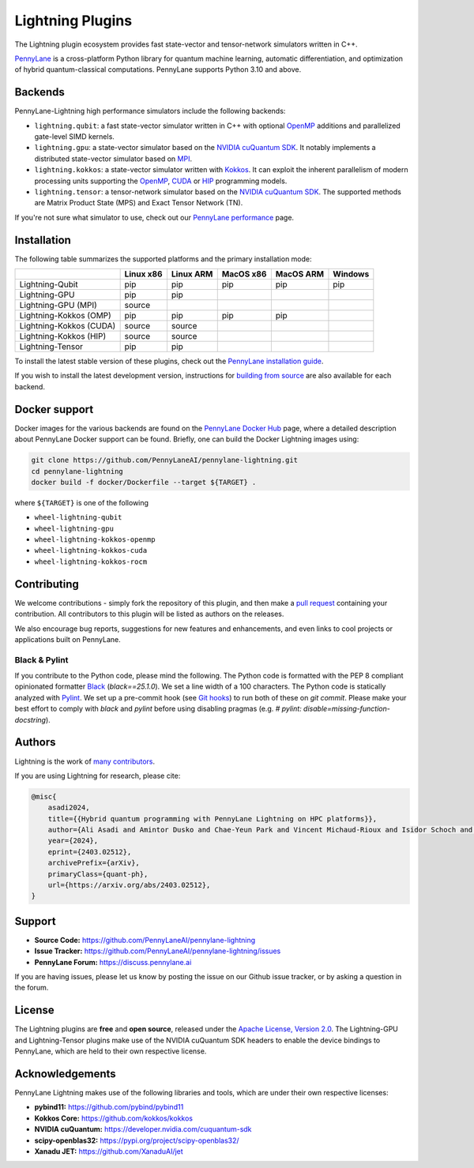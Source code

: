 Lightning Plugins
#################

.. image:: https://img.shields.io/github/actions/workflow/status/PennyLaneAI/pennylane-lightning/tests_lqcpu_python.yml?branch=master&label=LQubit&style=flat-square
    :alt: Linux x86_64 L-Qubit Python tests (branch)
    :target: https://github.com/PennyLaneAI/pennylane-lightning/actions/workflows/tests_lqcpu_python.yml

.. image:: https://img.shields.io/github/actions/workflow/status/PennyLaneAI/pennylane-lightning/tests_gpu_python.yml?branch=master&label=LGPU&style=flat-square
    :alt: Linux x86_64 L-GPU Python tests (branch)
    :target: https://github.com/PennyLaneAI/pennylane-lightning/actions/workflows/tests_gpu_python.yml

.. image:: https://img.shields.io/github/actions/workflow/status/PennyLaneAI/pennylane-lightning/tests_lkcpu_python.yml?branch=master&label=LKokkos&style=flat-square
    :alt: Linux x86_64 L-Kokkos Python tests (branch)
    :target: https://github.com/PennyLaneAI/pennylane-lightning/actions/workflows/tests_lkcpu_python.yml

.. image:: https://img.shields.io/github/actions/workflow/status/PennyLaneAI/pennylane-lightning/tests_gpu_python.yml?branch=master&label=LTensor&style=flat-square
    :alt: Linux x86_64 L-Tensor Python tests (branch)
    :target: https://github.com/PennyLaneAI/pennylane-lightning/actions/workflows/tests_gpu_python.yml

.. image:: https://img.shields.io/codecov/c/github/PennyLaneAI/pennylane-lightning/master.svg?logo=codecov&style=flat-square
    :alt: Codecov coverage
    :target: https://codecov.io/gh/PennyLaneAI/pennylane-lightning

.. image:: https://img.shields.io/codefactor/grade/github/PennyLaneAI/pennylane-lightning/master?logo=codefactor&style=flat-square
    :alt: CodeFactor Grade
    :target: https://www.codefactor.io/repository/github/pennylaneai/pennylane-lightning

.. image:: https://readthedocs.com/projects/xanaduai-pennylane-lightning/badge/?version=latest&style=flat-square
    :alt: Read the Docs
    :target: https://docs.pennylane.ai/projects/lightning

.. image:: https://img.shields.io/discourse/https/discuss.pennylane.ai/posts.svg?logo=discourse&style=flat-square
    :alt: PennyLane Forum
    :target: https://discuss.pennylane.ai

.. image:: https://img.shields.io/pypi/v/PennyLane-Lightning.svg?style=flat-square
    :alt: PyPI - Version
    :target: https://pypi.org/project/PennyLane-Lightning

.. image:: https://img.shields.io/pypi/pyversions/PennyLane-Lightning.svg?style=flat-square
    :alt: PyPI - Python Version
    :target: https://pypi.org/project/PennyLane-Lightning

.. image:: https://img.shields.io/pypi/l/PennyLane.svg?logo=apache&style=flat-square
    :alt: License
    :target: https://www.apache.org/licenses/LICENSE-2.0

.. header (logo+title) image

.. raw:: html

    <p align="center">
        <img src="https://raw.githubusercontent.com/PennyLaneAI/pennylane-lightning/master/doc/_static/readme/pl-lightning-logo-lightmode.png#gh-light-mode-only" width="700px">
        <!--
        Use a relative import for the dark mode image. When loading on PyPI, this
        will fail automatically and show nothing.
        -->
        <img src="./doc/_static/readme/pl-lightning-logo-darkmode.png#gh-dark-mode-only" width="700px" onerror="this.style.display='none'" alt=""/>
    </p>

.. header-start-inclusion-marker-do-not-remove

The Lightning plugin ecosystem provides fast state-vector and tensor-network simulators written in C++.

`PennyLane <https://docs.pennylane.ai>`_ is a cross-platform Python library for quantum machine
learning, automatic differentiation, and optimization of hybrid quantum-classical computations.
PennyLane supports Python 3.10 and above.

Backends
********

PennyLane-Lightning high performance simulators include the following backends:

* ``lightning.qubit``: a fast state-vector simulator written in C++ with optional `OpenMP <https://www.openmp.org/>`_ additions and parallelized gate-level SIMD kernels.
* ``lightning.gpu``: a state-vector simulator based on the `NVIDIA cuQuantum SDK <https://developer.nvidia.com/cuquantum-sdk>`_. It notably implements a distributed state-vector simulator based on `MPI <https://www.mpi-forum.org/docs/>`_.
* ``lightning.kokkos``: a state-vector simulator written with `Kokkos <https://kokkos.github.io/kokkos-core-wiki/index.html>`_. It can exploit the inherent parallelism of modern processing units supporting the `OpenMP <https://www.openmp.org/>`_, `CUDA <https://developer.nvidia.com/cuda-toolkit>`_ or `HIP <https://rocm.docs.amd.com/projects/HIP/en/latest>`_ programming models.
* ``lightning.tensor``: a tensor-network simulator based on the `NVIDIA cuQuantum SDK <https://developer.nvidia.com/cuquantum-sdk>`_. The supported methods are Matrix Product State (MPS) and Exact Tensor Network (TN).

If you're not sure what simulator to use, check out our `PennyLane performance <https://pennylane.ai/performance>`_ page.

.. header-end-inclusion-marker-do-not-remove

Installation
************

The following table summarizes the supported platforms and the primary installation mode:

+------------------------+-----------+-----------+-----------+-----------+-----------+
|                        | Linux x86 | Linux ARM | MacOS x86 | MacOS ARM | Windows   |
|                        |           |           |           |           |           |
+========================+===========+===========+===========+===========+===========+
| Lightning-Qubit        | pip       | pip       | pip       | pip       | pip       |
+------------------------+-----------+-----------+-----------+-----------+-----------+
| Lightning-GPU          | pip       | pip       |           |           |           |
+------------------------+-----------+-----------+-----------+-----------+-----------+
| Lightning-GPU (MPI)    | source    |           |           |           |           |
+------------------------+-----------+-----------+-----------+-----------+-----------+
| Lightning-Kokkos (OMP) | pip       | pip       | pip       | pip       |           |
+------------------------+-----------+-----------+-----------+-----------+-----------+
| Lightning-Kokkos (CUDA)| source    | source    |           |           |           |
+------------------------+-----------+-----------+-----------+-----------+-----------+
| Lightning-Kokkos (HIP) | source    | source    |           |           |           |
+------------------------+-----------+-----------+-----------+-----------+-----------+
| Lightning-Tensor       | pip       | pip       |           |           |           |
+------------------------+-----------+-----------+-----------+-----------+-----------+

To install the latest stable version of these plugins, check out the `PennyLane installation guide <https://pennylane.ai/install#high-performance-computing-and-gpus>`_.

If you wish to install the latest development version, instructions for `building from source <https://docs.pennylane.ai/projects/lightning/en/stable/dev/installation.html>`_ are also available for each backend.

.. docker-start-inclusion-marker-do-not-remove

Docker support
**************

Docker images for the various backends are found on the
`PennyLane Docker Hub <https://hub.docker.com/u/pennylaneai>`_ page, where a detailed description about PennyLane Docker support can be found.
Briefly, one can build the Docker Lightning images using:

.. code-block:: bash

    git clone https://github.com/PennyLaneAI/pennylane-lightning.git
    cd pennylane-lightning
    docker build -f docker/Dockerfile --target ${TARGET} .

where ``${TARGET}`` is one of the following

* ``wheel-lightning-qubit``
* ``wheel-lightning-gpu``
* ``wheel-lightning-kokkos-openmp``
* ``wheel-lightning-kokkos-cuda``
* ``wheel-lightning-kokkos-rocm``

.. docker-end-inclusion-marker-do-not-remove

Contributing
************

We welcome contributions - simply fork the repository of this plugin, and then make a
`pull request <https://help.github.com/articles/about-pull-requests/>`_ containing your contribution.
All contributors to this plugin will be listed as authors on the releases.

We also encourage bug reports, suggestions for new features and enhancements, and even links to cool projects
or applications built on PennyLane.

Black & Pylint
==============

If you contribute to the Python code, please mind the following.
The Python code is formatted with the PEP 8 compliant opinionated formatter `Black <https://github.com/psf/black>`_ (`black==25.1.0`).
We set a line width of a 100 characters.
The Python code is statically analyzed with `Pylint <https://pylint.readthedocs.io/en/stable/>`_.
We set up a pre-commit hook (see `Git hooks <https://git-scm.com/docs/githooks>`_) to run both of these on `git commit`.
Please make your best effort to comply with `black` and `pylint` before using disabling pragmas (e.g. `# pylint: disable=missing-function-docstring`).

Authors
*******

.. citation-start-inclusion-marker-do-not-remove

Lightning is the work of `many contributors <https://github.com/PennyLaneAI/pennylane-lightning/graphs/contributors>`_.

If you are using Lightning for research, please cite:

.. code-block:: bibtex

    @misc{
        asadi2024,
        title={{Hybrid quantum programming with PennyLane Lightning on HPC platforms}},
        author={Ali Asadi and Amintor Dusko and Chae-Yeun Park and Vincent Michaud-Rioux and Isidor Schoch and Shuli Shu and Trevor Vincent and Lee James O'Riordan},
        year={2024},
        eprint={2403.02512},
        archivePrefix={arXiv},
        primaryClass={quant-ph},
        url={https://arxiv.org/abs/2403.02512},
    }

.. citation-end-inclusion-marker-do-not-remove
.. support-start-inclusion-marker-do-not-remove

Support
*******

- **Source Code:** https://github.com/PennyLaneAI/pennylane-lightning
- **Issue Tracker:** https://github.com/PennyLaneAI/pennylane-lightning/issues
- **PennyLane Forum:** https://discuss.pennylane.ai

If you are having issues, please let us know by posting the issue on our Github issue tracker, or
by asking a question in the forum.

.. support-end-inclusion-marker-do-not-remove
.. license-start-inclusion-marker-do-not-remove

License
*******

The Lightning plugins are **free** and **open source**, released under
the `Apache License, Version 2.0 <https://www.apache.org/licenses/LICENSE-2.0>`_.
The Lightning-GPU and Lightning-Tensor plugins make use of the NVIDIA cuQuantum SDK headers to
enable the device bindings to PennyLane, which are held to their own respective license.

.. license-end-inclusion-marker-do-not-remove
.. acknowledgements-start-inclusion-marker-do-not-remove

Acknowledgements
****************

PennyLane Lightning makes use of the following libraries and tools, which are under their own respective licenses:

- **pybind11:** https://github.com/pybind/pybind11
- **Kokkos Core:** https://github.com/kokkos/kokkos
- **NVIDIA cuQuantum:** https://developer.nvidia.com/cuquantum-sdk
- **scipy-openblas32:** https://pypi.org/project/scipy-openblas32/
- **Xanadu JET:** https://github.com/XanaduAI/jet

.. acknowledgements-end-inclusion-marker-do-not-remove
